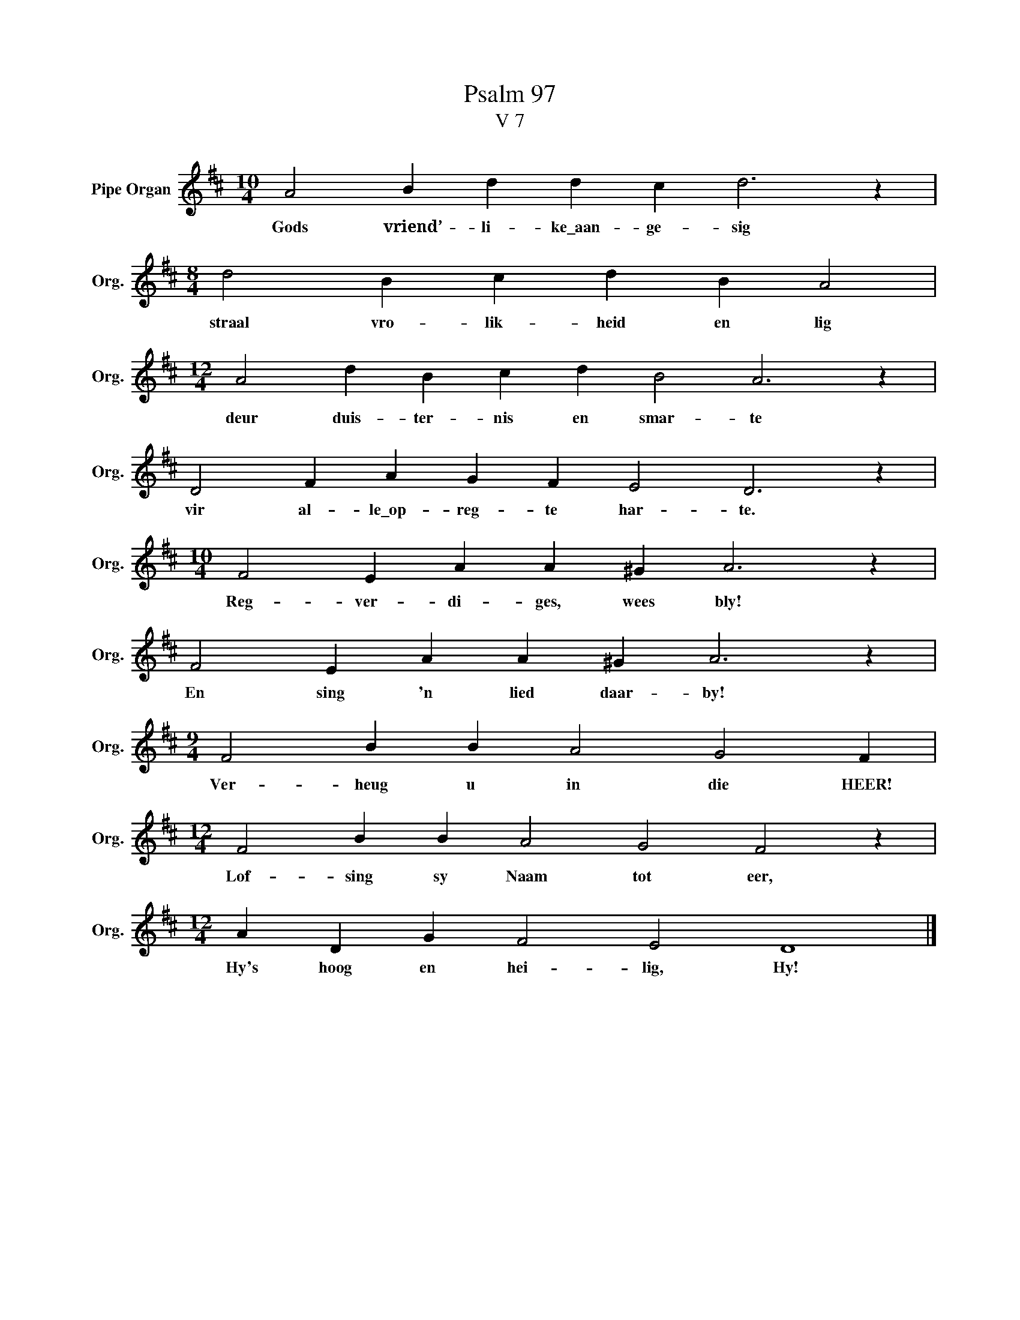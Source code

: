 X:1
T:Psalm 97
T:V 7
L:1/4
M:10/4
I:linebreak $
K:D
V:1 treble nm="Pipe Organ" snm="Org."
V:1
 A2 B d d c d3 z |$[M:8/4] d2 B c d B A2 |$[M:12/4] A2 d B c d B2 A3 z |$ D2 F A G F E2 D3 z |$ %4
w: Gods vriend’- li- ke\_aan- ge- sig|straal vro- lik- heid en lig|deur duis- ter- nis en smar- te|vir al- le\_op- reg- te har- te.|
[M:10/4] F2 E A A ^G A3 z |$ F2 E A A ^G A3 z |$[M:9/4] F2 B B A2 G2 F |$ %7
w: Reg- ver- di- ges, wees bly!|En sing 'n lied daar- by!|Ver- heug u in die HEER!|
[M:12/4] F2 B B A2 G2 F2 z |$[M:12/4] A D G F2 E2 D4 |] %9
w: Lof- sing sy Naam tot eer,|Hy's hoog en hei- lig, Hy!|

